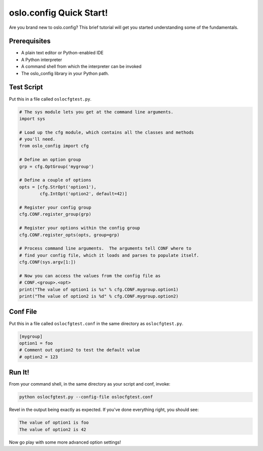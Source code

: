 ==========================
 oslo.config Quick Start!
==========================

Are you brand new to oslo.config? This brief tutorial will get you started
understanding some of the fundamentals.

Prerequisites
-------------
* A plain text editor or Python-enabled IDE
* A Python interpreter
* A command shell from which the interpreter can be invoked
* The oslo_config library in your Python path.

Test Script
-----------
Put this in a file called ``oslocfgtest.py``.

.. code:: python

  # The sys module lets you get at the command line arguments.
  import sys

  # Load up the cfg module, which contains all the classes and methods
  # you'll need.
  from oslo_config import cfg

  # Define an option group
  grp = cfg.OptGroup('mygroup')

  # Define a couple of options
  opts = [cfg.StrOpt('option1'),
          cfg.IntOpt('option2', default=42)]

  # Register your config group
  cfg.CONF.register_group(grp)

  # Register your options within the config group
  cfg.CONF.register_opts(opts, group=grp)

  # Process command line arguments.  The arguments tell CONF where to
  # find your config file, which it loads and parses to populate itself.
  cfg.CONF(sys.argv[1:])

  # Now you can access the values from the config file as
  # CONF.<group>.<opt>
  print("The value of option1 is %s" % cfg.CONF.mygroup.option1)
  print("The value of option2 is %d" % cfg.CONF.mygroup.option2)

Conf File
---------
Put this in a file called ``oslocfgtest.conf`` in the same directory as
``oslocfgtest.py``.

.. code:: ini

  [mygroup]
  option1 = foo
  # Comment out option2 to test the default value
  # option2 = 123

Run It!
-------
From your command shell, in the same directory as your script and conf, invoke:

.. code:: shell

  python oslocfgtest.py --config-file oslocfgtest.conf

Revel in the output being exactly as expected.  If you've done everything
right, you should see:

.. code:: shell

  The value of option1 is foo
  The value of option2 is 42

Now go play with some more advanced option settings!
